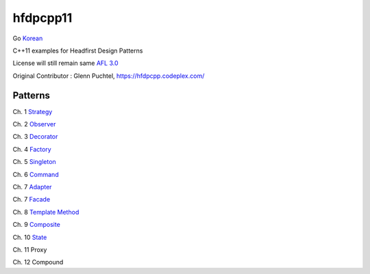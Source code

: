 ==========
hfdpcpp11
==========

Go `Korean <README_ko.rst>`_

C++11 examples for Headfirst Design Patterns

License will still remain same `AFL 3.0 <https://opensource.org/licenses/afl-3.0.php>`_

Original Contributor : Glenn Puchtel, https://hfdpcpp.codeplex.com/

Patterns
--------

Ch. 1 `Strategy <strategy>`_

Ch. 2 `Observer <observer>`_

Ch. 3 `Decorator <decorator>`_

Ch. 4 `Factory <factory>`_

Ch. 5 `Singleton <singleton>`_

Ch. 6 `Command <command>`_

Ch. 7 `Adapter <adapter>`_

Ch. 7 `Facade <facade>`_

Ch. 8 `Template Method <template>`_

Ch. 9 `Composite <composite>`_

Ch. 10 `State <state>`_

Ch. 11 Proxy

Ch. 12 Compound
